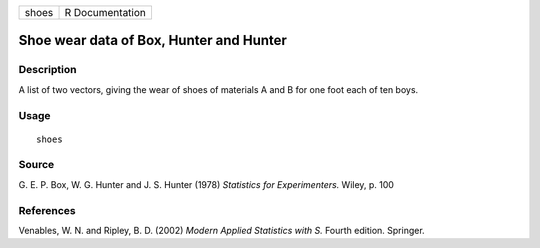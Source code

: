 +-------+-----------------+
| shoes | R Documentation |
+-------+-----------------+

Shoe wear data of Box, Hunter and Hunter
----------------------------------------

Description
~~~~~~~~~~~

A list of two vectors, giving the wear of shoes of materials A and B for
one foot each of ten boys.

Usage
~~~~~

::

    shoes

Source
~~~~~~

G. E. P. Box, W. G. Hunter and J. S. Hunter (1978) *Statistics for
Experimenters.* Wiley, p. 100

References
~~~~~~~~~~

Venables, W. N. and Ripley, B. D. (2002) *Modern Applied Statistics with
S.* Fourth edition. Springer.
